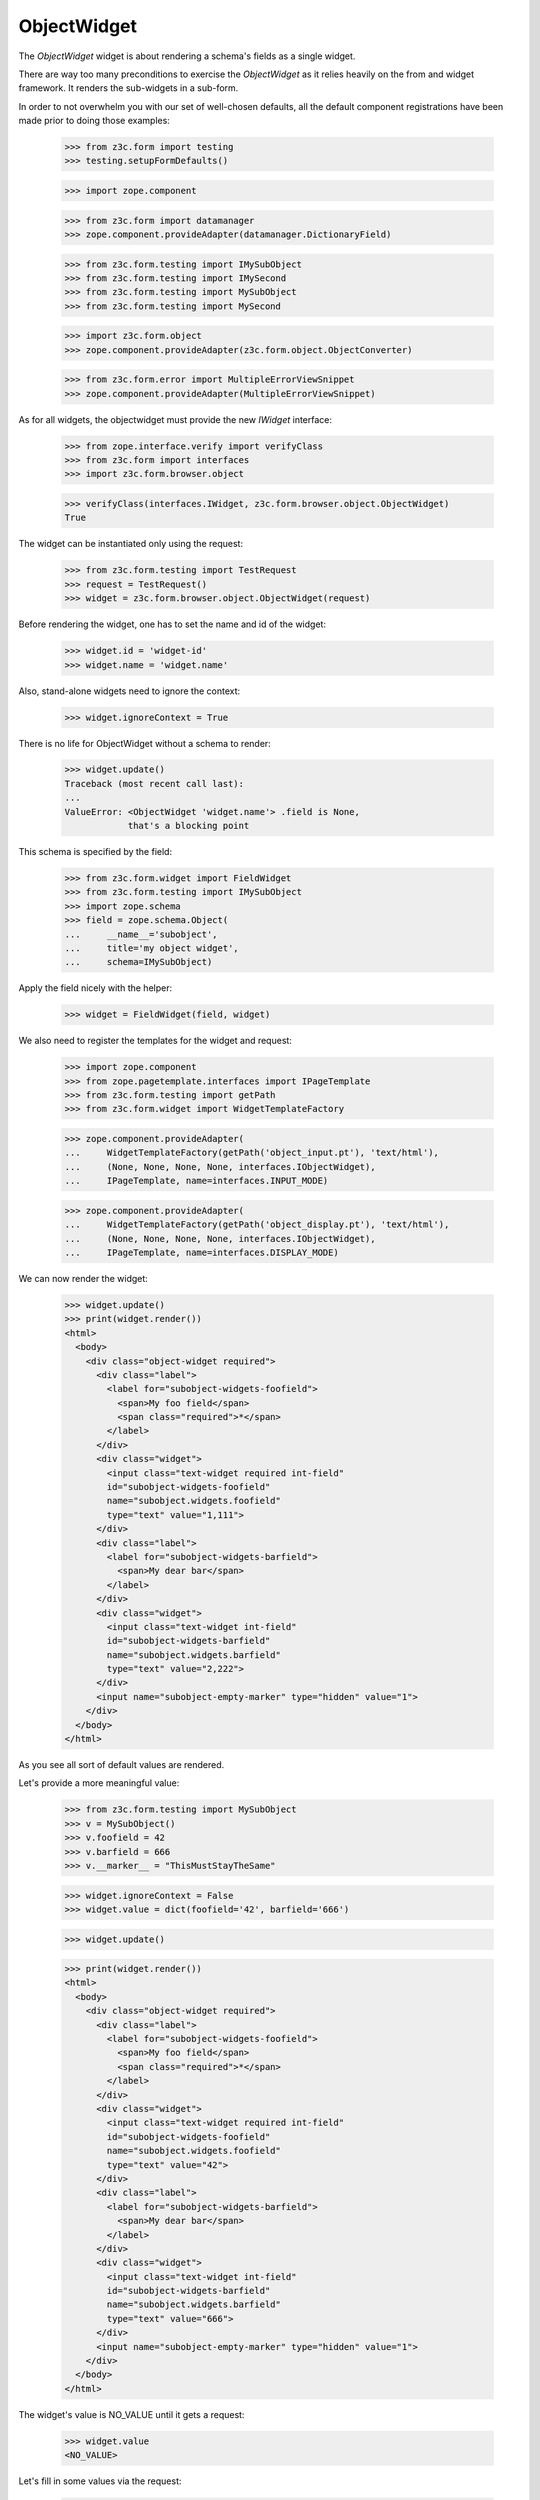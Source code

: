 ObjectWidget
------------

The `ObjectWidget` widget is about rendering a schema's fields as a single
widget.

There are way too many preconditions to exercise the `ObjectWidget` as it
relies heavily on the from and widget framework. It renders the sub-widgets in
a sub-form.

In order to not overwhelm you with our set of well-chosen defaults,
all the default component registrations have been made prior to doing those
examples:

  >>> from z3c.form import testing
  >>> testing.setupFormDefaults()

  >>> import zope.component

  >>> from z3c.form import datamanager
  >>> zope.component.provideAdapter(datamanager.DictionaryField)


  >>> from z3c.form.testing import IMySubObject
  >>> from z3c.form.testing import IMySecond
  >>> from z3c.form.testing import MySubObject
  >>> from z3c.form.testing import MySecond

  >>> import z3c.form.object
  >>> zope.component.provideAdapter(z3c.form.object.ObjectConverter)

  >>> from z3c.form.error import MultipleErrorViewSnippet
  >>> zope.component.provideAdapter(MultipleErrorViewSnippet)

As for all widgets, the objectwidget must provide the new `IWidget`
interface:

  >>> from zope.interface.verify import verifyClass
  >>> from z3c.form import interfaces
  >>> import z3c.form.browser.object

  >>> verifyClass(interfaces.IWidget, z3c.form.browser.object.ObjectWidget)
  True

The widget can be instantiated only using the request:

  >>> from z3c.form.testing import TestRequest
  >>> request = TestRequest()
  >>> widget = z3c.form.browser.object.ObjectWidget(request)

Before rendering the widget, one has to set the name and id of the widget:

  >>> widget.id = 'widget-id'
  >>> widget.name = 'widget.name'

Also, stand-alone widgets need to ignore the context:

  >>> widget.ignoreContext = True

There is no life for ObjectWidget without a schema to render:

  >>> widget.update()
  Traceback (most recent call last):
  ...
  ValueError: <ObjectWidget 'widget.name'> .field is None,
              that's a blocking point

This schema is specified by the field:

  >>> from z3c.form.widget import FieldWidget
  >>> from z3c.form.testing import IMySubObject
  >>> import zope.schema
  >>> field = zope.schema.Object(
  ...     __name__='subobject',
  ...     title='my object widget',
  ...     schema=IMySubObject)

Apply the field nicely with the helper:

  >>> widget = FieldWidget(field, widget)

We also need to register the templates for the widget and request:

  >>> import zope.component
  >>> from zope.pagetemplate.interfaces import IPageTemplate
  >>> from z3c.form.testing import getPath
  >>> from z3c.form.widget import WidgetTemplateFactory

  >>> zope.component.provideAdapter(
  ...     WidgetTemplateFactory(getPath('object_input.pt'), 'text/html'),
  ...     (None, None, None, None, interfaces.IObjectWidget),
  ...     IPageTemplate, name=interfaces.INPUT_MODE)

  >>> zope.component.provideAdapter(
  ...     WidgetTemplateFactory(getPath('object_display.pt'), 'text/html'),
  ...     (None, None, None, None, interfaces.IObjectWidget),
  ...     IPageTemplate, name=interfaces.DISPLAY_MODE)

We can now render the widget:

  >>> widget.update()
  >>> print(widget.render())
  <html>
    <body>
      <div class="object-widget required">
        <div class="label">
          <label for="subobject-widgets-foofield">
            <span>My foo field</span>
            <span class="required">*</span>
          </label>
        </div>
        <div class="widget">
          <input class="text-widget required int-field"
          id="subobject-widgets-foofield"
          name="subobject.widgets.foofield"
          type="text" value="1,111">
        </div>
        <div class="label">
          <label for="subobject-widgets-barfield">
            <span>My dear bar</span>
          </label>
        </div>
        <div class="widget">
          <input class="text-widget int-field"
          id="subobject-widgets-barfield"
          name="subobject.widgets.barfield"
          type="text" value="2,222">
        </div>
        <input name="subobject-empty-marker" type="hidden" value="1">
      </div>
    </body>
  </html>


As you see all sort of default values are rendered.

Let's provide a more meaningful value:

  >>> from z3c.form.testing import MySubObject
  >>> v = MySubObject()
  >>> v.foofield = 42
  >>> v.barfield = 666
  >>> v.__marker__ = "ThisMustStayTheSame"


  >>> widget.ignoreContext = False
  >>> widget.value = dict(foofield='42', barfield='666')

  >>> widget.update()

  >>> print(widget.render())
  <html>
    <body>
      <div class="object-widget required">
        <div class="label">
          <label for="subobject-widgets-foofield">
            <span>My foo field</span>
            <span class="required">*</span>
          </label>
        </div>
        <div class="widget">
          <input class="text-widget required int-field"
          id="subobject-widgets-foofield"
          name="subobject.widgets.foofield"
          type="text" value="42">
        </div>
        <div class="label">
          <label for="subobject-widgets-barfield">
            <span>My dear bar</span>
          </label>
        </div>
        <div class="widget">
          <input class="text-widget int-field"
          id="subobject-widgets-barfield"
          name="subobject.widgets.barfield"
          type="text" value="666">
        </div>
        <input name="subobject-empty-marker" type="hidden" value="1">
      </div>
    </body>
  </html>

The widget's value is NO_VALUE until it gets a request:

  >>> widget.value
  <NO_VALUE>

Let's fill in some values via the request:

  >>> widget.request = TestRequest(form={'subobject.widgets.foofield':'2',
  ...                                    'subobject.widgets.barfield':'999',
  ...                                    'subobject-empty-marker':'1'})
  >>> widget.update()
  >>> print(widget.render())
  <html>
    <body>
      <div class="object-widget required">
        <div class="label">
          <label for="subobject-widgets-foofield">
            <span>My foo field</span>
            <span class="required">*</span>
          </label>
        </div>
        <div class="widget">
          <input class="text-widget required int-field"
          id="subobject-widgets-foofield"
          name="subobject.widgets.foofield"
          type="text" value="2">
        </div>
        <div class="label">
          <label for="subobject-widgets-barfield">
            <span>My dear bar</span>
          </label>
        </div>
        <div class="widget">
          <input class="text-widget int-field"
          id="subobject-widgets-barfield"
          name="subobject.widgets.barfield"
          type="text" value="999">
        </div>
        <input name="subobject-empty-marker" type="hidden" value="1">
      </div>
    </body>
  </html>

Widget value comes from the request:

  >>> wv = widget.value
  >>> pprint(wv)
  {'barfield': '999', 'foofield': '2'}

But our object will not be modified, since there was no "apply"-like control.

  >>> v
  <z3c.form.testing.MySubObject object at ...>
  >>> v.foofield
  42
  >>> v.barfield
  666

The marker must stay (we have to modify the same object):

  >>> v.__marker__
  'ThisMustStayTheSame'


  >>> converter = interfaces.IDataConverter(widget)

  >>> value = converter.toFieldValue(wv)
  Traceback (most recent call last):
  ...
  RuntimeError: No IObjectFactory adapter registered for z3c.form.testing.IMySubObject

We have to register object factory adapters to allow the objectwidget to
create objects:

  >>> from z3c.form.object import registerFactoryAdapter
  >>> registerFactoryAdapter(IMySubObject, MySubObject)
  >>> registerFactoryAdapter(IMySecond, MySecond)

  >>> value = converter.toFieldValue(wv)
  >>> value
  <z3c.form.testing.MySubObject object at ...>
  >>> value.foofield
  2
  >>> value.barfield
  999

This is a different object:

  >>> value.__marker__
  Traceback (most recent call last):
  ...
  AttributeError: 'MySubObject' object has no attribute '__marker__'


Setting missing values on the widget works too:

  >>> widget.value = converter.toWidgetValue(field.missing_value)

  >>> widget.update()

Default values get rendered:

  >>> print(widget.render())
  <div class="object-widget required">
    <div class="label">
      <label for="subobject-widgets-foofield">
        <span>My foo field</span>
        <span class="required">*</span>
      </label>
    </div>
    <div class="widget">
      <input id="subobject-widgets-foofield"
             name="subobject.widgets.foofield"
             class="text-widget required int-field" value="2" type="text" />
    </div>
    <div class="label">
      <label for="subobject-widgets-barfield">
        <span>My dear bar</span>
      </label>
    </div>
    <div class="widget">
      <input id="subobject-widgets-barfield"
             name="subobject.widgets.barfield"
             class="text-widget int-field" value="999" type="text" />
    </div>
    <input name="subobject-empty-marker" type="hidden" value="1" />
  </div>

But on the return we get default values back:

  >>> pprint(widget.value)
  {'barfield': '999', 'foofield': '2'}

  >>> value = converter.toFieldValue(widget.value)
  >>> value
  <z3c.form.testing.MySubObject object at ...>

HMMMM.... do we have to test error handling here?
I'm tempted to leave it out as no widgets seem to do this.

#Error handling is next. Let's use the value "bad" (an invalid integer literal)
#as input for our internal (sub) widget.
#
#  >>> widget.request = TestRequest(form={'subobject.widgets.foofield':'55',
#  ...                                    'subobject.widgets.barfield':'bad',
#  ...                                    'subobject-empty-marker':'1'})
#
#
#  >>> widget.update()
#  >>> print(widget.render())
#  <html>
#    <body>
#      <div class="object-widget required">
#        <div class="label">
#          <label for="subobject-widgets-foofield">
#            <span>My foo field</span>
#            <span class="required">*</span>
#          </label>
#        </div>
#        <div class="widget">
#          <input class="text-widget required int-field"
#          id="subobject-widgets-foofield"
#          name="subobject.widgets.foofield"
#          type="text" value="55">
#        </div>
#        <div class="label">
#          <label for="subobject-widgets-barfield">
#            <span>My dear bar</span>
#          </label>
#        </div>
#        <div class="error">The entered value is not a valid integer literal.</div>
#        <div class="widget">
#          <input class="text-widget int-field"
#          id="subobject-widgets-barfield"
#          name="subobject.widgets.barfield"
#          type="text" value="bad">
#        </div>
#        <input name="subobject-empty-marker" type="hidden" value="1">
#      </div>
#    </body>
#  </html>
#
#Getting the widget value raises the widget errors:
#
#  >>> widget.value
#  Traceback (most recent call last):
#  ...
#  MultipleErrors
#
#Our object still must retain the old values:
#
#  >>> v
#  <z3c.form.testing.MySubObject object at ...>
#  >>> v.foofield
#  42
#  >>> v.barfield
#  666
#  >>> v.__marker__
#  'ThisMustStayTheSame'



In forms
========

Do all that fun in add and edit forms too:


We have to provide an adapter first:

  >>> zope.component.provideAdapter(z3c.form.browser.object.ObjectFieldWidget)

Forms and our objectwidget fire events on add and edit, setup a subscriber
for those:

  >>> eventlog = []
  >>> import zope.lifecycleevent
  >>> @zope.component.adapter(zope.lifecycleevent.ObjectModifiedEvent)
  ... def logEvent(event):
  ...     eventlog.append(event)
  >>> zope.component.provideHandler(logEvent)
  >>> @zope.component.adapter(zope.lifecycleevent.ObjectCreatedEvent)
  ... def logEvent2(event):
  ...     eventlog.append(event)
  >>> zope.component.provideHandler(logEvent2)

  >>> def printEvents():
  ...     for event in eventlog:
  ...         print(str(event))
  ...         if isinstance(event, zope.lifecycleevent.ObjectModifiedEvent):
  ...             for attr in event.descriptions:
  ...                 print(attr.interface)
  ...                 print(sorted(attr.attributes))

We define an interface containing a subobject, and an addform for it:

  >>> from z3c.form import form, field
  >>> from z3c.form.testing import MyObject, IMyObject

Note, that creating an object will print(some information about it:)

  >>> class MyAddForm(form.AddForm):
  ...     fields = field.Fields(IMyObject)
  ...     def create(self, data):
  ...         print("MyAddForm.create")
  ...         pprint(data)
  ...         return MyObject(**data)
  ...     def add(self, obj):
  ...         self.context[obj.name] = obj
  ...     def nextURL(self):
  ...         pass

We create the form and try to update it:

  >>> request = TestRequest()
  >>> myaddform =  MyAddForm(root, request)


  >>> myaddform.update()

As usual, the form contains a widget manager with the expected widget

  >>> list(myaddform.widgets.keys())
  ['subobject', 'name']
  >>> list(myaddform.widgets.values())
  [<ObjectWidget 'form.widgets.subobject'>, <TextWidget 'form.widgets.name'>]

The widget has sub-widgets:

  >>> list(myaddform.widgets['subobject'].widgets.keys())
  ['foofield', 'barfield']

If we want to render the addform, we must give it a template:

  >>> import os
  >>> from zope.browserpage.viewpagetemplatefile import ViewPageTemplateFile
  >>> from zope.browserpage.viewpagetemplatefile import BoundPageTemplate
  >>> from z3c.form import tests
  >>> def addTemplate(form):
  ...     form.template = BoundPageTemplate(
  ...         ViewPageTemplateFile(
  ...             'simple_edit.pt', os.path.dirname(tests.__file__)), form)
  >>> addTemplate(myaddform)

Now rendering the addform renders the subform as well:

  >>> print(myaddform.render())
  <html xmlns="http://www.w3.org/1999/xhtml">
    <body>
      <form action=".">
        <div class="row">
          <label for="form-widgets-subobject">my object</label>
          <div class="object-widget required">
            <div class="label">
              <label for="form-widgets-subobject-widgets-foofield">
                <span>My foo field</span>
                <span class="required">*</span>
              </label>
            </div>
            <div class="widget">
              <input class="text-widget required int-field"
              id="form-widgets-subobject-widgets-foofield"
              name="form.widgets.subobject.widgets.foofield"
              type="text" value="1,111">
            </div>
            <div class="label">
              <label for="form-widgets-subobject-widgets-barfield">
                <span>My dear bar</span>
              </label>
            </div>
            <div class="widget">
              <input class="text-widget int-field"
              id="form-widgets-subobject-widgets-barfield"
              name="form.widgets.subobject.widgets.barfield"
              type="text" value="2,222">
            </div>
            <input name="form.widgets.subobject-empty-marker" type="hidden"
            value="1">
          </div>
        </div>
        <div class="row">
          <label for="form-widgets-name">name</label>
          <input class="text-widget required textline-field" id="form-widgets-name" name="form.widgets.name" type="text" value="">
        </div>
        <div class="action">
          <input class="submit-widget button-field" id="form-buttons-add"
          name="form.buttons.add" type="submit" value="Add">
        </div>
      </form>
    </body>
  </html>


We don't have the object (yet) in the root:

  >>> root['first']
  Traceback (most recent call last):
  ...
  KeyError: 'first'

Let's try to add an object:

  >>> request = TestRequest(form={
  ...     'form.widgets.subobject.widgets.foofield':'66',
  ...     'form.widgets.subobject.widgets.barfield':'99',
  ...     'form.widgets.name':'first',
  ...     'form.widgets.subobject-empty-marker':'1',
  ...     'form.buttons.add':'Add'})
  >>> myaddform.request = request

  >>> myaddform.update()
  MyAddForm.create
  {'name': 'first',
   'subobject': <z3c.form.testing.MySubObject object at ...>}

Wow, it got added:

  >>> root['first']
  <z3c.form.testing.MyObject object at ...>

  >>> root['first'].subobject
  <z3c.form.testing.MySubObject object at ...>

Field values need to be right:

  >>> root['first'].subobject.foofield
  66
  >>> root['first'].subobject.barfield
  99

Let's see our event log:

  >>> len(eventlog)
  4

  >>> printEvents()
  <zope...ObjectCreatedEvent object at ...>
  <zope...ObjectModifiedEvent object at ...>
  z3c.form.testing.IMySubObject
  ['barfield', 'foofield']
  <zope...ObjectCreatedEvent object at ...>
  <zope...contained.ContainerModifiedEvent object at ...>


  >>> eventlog=[]

Let's try to edit that newly added object:

  >>> class MyEditForm(form.EditForm):
  ...     fields = field.Fields(IMyObject)

  >>> editform = MyEditForm(root['first'], TestRequest())
  >>> addTemplate(editform)
  >>> editform.update()

Watch for the widget values in the HTML:

  >>> print(editform.render())
  <html xmlns="http://www.w3.org/1999/xhtml">
    <body>
      <form action=".">
        <div class="row">
          <label for="form-widgets-subobject">my object</label>
          <div class="object-widget required">
            <div class="label">
              <label for="form-widgets-subobject-widgets-foofield">
                <span>My foo field</span>
                <span class="required">*</span>
              </label>
            </div>
            <div class="widget">
              <input class="text-widget required int-field"
              id="form-widgets-subobject-widgets-foofield"
              name="form.widgets.subobject.widgets.foofield"
              type="text" value="66">
            </div>
            <div class="label">
              <label for="form-widgets-subobject-widgets-barfield">
                <span>My dear bar</span>
              </label>
            </div>
            <div class="widget">
              <input class="text-widget int-field"
              id="form-widgets-subobject-widgets-barfield"
              name="form.widgets.subobject.widgets.barfield"
              type="text" value="99">
            </div>
            <input name="form.widgets.subobject-empty-marker" type="hidden"
            value="1">
          </div>
        </div>
        <div class="row">
          <label for="form-widgets-name">name</label>
          <input class="text-widget required textline-field" id="form-widgets-name"
          name="form.widgets.name" type="text" value="first">
        </div>
        <div class="action">
          <input class="submit-widget button-field" id="form-buttons-apply"
          name="form.buttons.apply" type="submit" value="Apply">
        </div>
      </form>
    </body>
  </html>

Let's modify the values:

  >>> request = TestRequest(form={
  ...     'form.widgets.subobject.widgets.foofield':'43',
  ...     'form.widgets.subobject.widgets.barfield':'55',
  ...     'form.widgets.name':'first',
  ...     'form.widgets.subobject-empty-marker':'1',
  ...     'form.buttons.apply':'Apply'})

They are still the same:

  >>> root['first'].subobject.foofield
  66
  >>> root['first'].subobject.barfield
  99

  >>> editform.request = request
  >>> editform.update()

Until we have updated the form:

  >>> root['first'].subobject.foofield
  43
  >>> root['first'].subobject.barfield
  55

Let's see our event log:

  >>> len(eventlog)
  2

  >>> printEvents()
  <zope...ObjectModifiedEvent object at ...>
  z3c.form.testing.IMySubObject
  ['barfield', 'foofield']
  <zope...ObjectModifiedEvent object at ...>
  z3c.form.testing.IMyObject
  ['subobject']


  >>> eventlog=[]


After the update the form says that the values got updated and renders the new
values:

  >>> print(editform.render())
  <html xmlns="http://www.w3.org/1999/xhtml">
    <body>
      <i>Data successfully updated.</i>
      <form action=".">
        <div class="row">
          <label for="form-widgets-subobject">my object</label>
          <div class="object-widget required">
            <div class="label">
              <label for="form-widgets-subobject-widgets-foofield">
                <span>My foo field</span>
                <span class="required">*</span>
              </label>
            </div>
            <div class="widget">
              <input class="text-widget required int-field"
              id="form-widgets-subobject-widgets-foofield"
              name="form.widgets.subobject.widgets.foofield"
              type="text" value="43">
            </div>
            <div class="label">
              <label for="form-widgets-subobject-widgets-barfield">
                <span>My dear bar</span>
              </label>
            </div>
            <div class="widget">
              <input class="text-widget int-field"
              id="form-widgets-subobject-widgets-barfield"
              name="form.widgets.subobject.widgets.barfield"
              type="text" value="55">
            </div>
            <input name="form.widgets.subobject-empty-marker" type="hidden"
            value="1">
          </div>
        </div>
        <div class="row">
          <label for="form-widgets-name">name</label>
          <input class="text-widget required textline-field" id="form-widgets-name"
          name="form.widgets.name" type="text" value="first">
        </div>
        <div class="action">
          <input class="submit-widget button-field" id="form-buttons-apply"
          name="form.buttons.apply" type="submit" value="Apply">
        </div>
      </form>
    </body>
  </html>


Let's see if the widget keeps the old object on editing:

We add a special property to keep track of the object:

  >>> root['first'].__marker__ = "ThisMustStayTheSame"

  >>> root['first'].subobject.foofield
  43
  >>> root['first'].subobject.barfield
  55

Let's modify the values:

  >>> request = TestRequest(form={
  ...     'form.widgets.subobject.widgets.foofield':'666',
  ...     'form.widgets.subobject.widgets.barfield':'999',
  ...     'form.widgets.name':'first',
  ...     'form.widgets.subobject-empty-marker':'1',
  ...     'form.buttons.apply':'Apply'})

  >>> editform.request = request

  >>> editform.update()

Let's check what are ther esults of the update:

  >>> root['first'].subobject.foofield
  666
  >>> root['first'].subobject.barfield
  999
  >>> root['first'].__marker__
  'ThisMustStayTheSame'


Let's make a nasty error, by typing 'bad' instead of an integer:

  >>> request = TestRequest(form={
  ...     'form.widgets.subobject.widgets.foofield':'99',
  ...     'form.widgets.subobject.widgets.barfield':'bad',
  ...     'form.widgets.name':'first',
  ...     'form.widgets.subobject-empty-marker':'1',
  ...     'form.buttons.apply':'Apply'})

  >>> editform.request = request
  >>> eventlog=[]
  >>> editform.update()

Eventlog must be clean:

  >>> len(eventlog)
  0

Watch for the error message in the HTML:
it has to appear at the field itself and at the top of the form:

  >>> print(editform.render())
  <html xmlns="http://www.w3.org/1999/xhtml">
    <body>
      <i>There were some errors.</i>
      <ul>
        <li>
        my object:
          <div class="error">The entered value is not a valid integer literal.</div>
        </li>
      </ul>
      <form action=".">
        <div class="row">
          <b>
            <div class="error">The entered value is not a valid integer literal.</div>
          </b>
          <label for="form-widgets-subobject">my object</label>
          <div class="object-widget required">
            <div class="label">
              <label for="form-widgets-subobject-widgets-foofield">
                <span>My foo field</span>
                <span class="required">*</span>
              </label>
            </div>
            <div class="widget">
              <input class="text-widget required int-field"
              id="form-widgets-subobject-widgets-foofield"
              name="form.widgets.subobject.widgets.foofield"
              type="text" value="99">
            </div>
            <div class="label">
              <label for="form-widgets-subobject-widgets-barfield">
                <span>My dear bar</span>
              </label>
            </div>
            <div class="error">The entered value is not a valid integer literal.</div>
            <div class="widget">
              <input class="text-widget int-field"
              id="form-widgets-subobject-widgets-barfield"
              name="form.widgets.subobject.widgets.barfield"
              type="text" value="bad">
            </div>
            <input name="form.widgets.subobject-empty-marker" type="hidden"
            value="1">
          </div>
        </div>
        <div class="row">
          <label for="form-widgets-name">name</label>
          <input class="text-widget required textline-field" id="form-widgets-name"
          name="form.widgets.name" type="text" value="first">
        </div>
        <div class="action">
          <input class="submit-widget button-field" id="form-buttons-apply"
          name="form.buttons.apply" type="submit" value="Apply">
        </div>
      </form>
    </body>
  </html>

The object values must stay at the old ones:

  >>> root['first'].subobject.foofield
  666
  >>> root['first'].subobject.barfield
  999

Let's make more errors:
Now we enter 'bad' and '999999', where '999999' hits the upper limit of the field.

  >>> request = TestRequest(form={
  ...     'form.widgets.subobject.widgets.foofield':'999999',
  ...     'form.widgets.subobject.widgets.barfield':'bad',
  ...     'form.widgets.name':'first',
  ...     'form.widgets.subobject-empty-marker':'1',
  ...     'form.buttons.apply':'Apply'})

  >>> editform.request = request
  >>> editform.update()

Both errors must appear at the top of the form:

  >>> print(editform.render())
  <html xmlns="http://www.w3.org/1999/xhtml">
    <body>
      <i>There were some errors.</i>
      <ul>
        <li>
        my object:
          <div class="error">Value is too big</div>
          <div class="error">The entered value is not a valid integer literal.</div>
        </li>
      </ul>
      <form action=".">
        <div class="row">
          <b>
            <div class="error">Value is too big</div>
            <div class="error">The entered value is not a valid integer literal.</div>
          </b>
          <label for="form-widgets-subobject">my object</label>
          <div class="object-widget required">
            <div class="label">
              <label for="form-widgets-subobject-widgets-foofield">
                <span>My foo field</span>
                <span class="required">*</span>
              </label>
            </div>
            <div class="error">Value is too big</div>
            <div class="widget">
              <input class="text-widget required int-field"
              id="form-widgets-subobject-widgets-foofield"
              name="form.widgets.subobject.widgets.foofield"
              type="text" value="999999">
            </div>
            <div class="label">
              <label for="form-widgets-subobject-widgets-barfield">
                <span>My dear bar</span>
              </label>
            </div>
            <div class="error">The entered value is not a valid integer literal.</div>
            <div class="widget">
              <input class="text-widget int-field"
              id="form-widgets-subobject-widgets-barfield"
              name="form.widgets.subobject.widgets.barfield"
              type="text" value="bad">
            </div>
            <input name="form.widgets.subobject-empty-marker" type="hidden"
            value="1">
          </div>
        </div>
        <div class="row">
          <label for="form-widgets-name">name</label>
          <input class="text-widget required textline-field" id="form-widgets-name"
          name="form.widgets.name" type="text" value="first">
        </div>
        <div class="action">
          <input class="submit-widget button-field" id="form-buttons-apply"
          name="form.buttons.apply" type="submit" value="Apply">
        </div>
      </form>
    </body>
  </html>

And of course, the object values do not get modified:

  >>> root['first'].subobject.foofield
  666
  >>> root['first'].subobject.barfield
  999

Simple but often used use-case is the display form:

  >>> editform = MyEditForm(root['first'], TestRequest())
  >>> addTemplate(editform)
  >>> editform.mode = interfaces.DISPLAY_MODE
  >>> editform.update()
  >>> print(editform.render())
  <html xmlns="http://www.w3.org/1999/xhtml">
    <body>
      <form action=".">
        <div class="row">
          <label for="form-widgets-subobject">my object</label>
          <div class="object-widget">
            <div class="label">
              <label for="form-widgets-subobject-widgets-foofield">
                <span>My foo field</span>
                <span class="required">*</span>
              </label>
            </div>
            <div class="widget">
              <span class="text-widget int-field"
              id="form-widgets-subobject-widgets-foofield">666</span>
            </div>
            <div class="label">
              <label for="form-widgets-subobject-widgets-barfield">
                <span>My dear bar</span>
              </label>
            </div>
            <div class="widget">
              <span class="text-widget int-field"
              id="form-widgets-subobject-widgets-barfield">999</span>
            </div>
          </div>
        </div>
        <div class="row">
          <label for="form-widgets-name">name</label>
          <span class="text-widget textline-field"
          id="form-widgets-name">first</span>
        </div>
        <div class="action">
          <input class="submit-widget button-field"
          id="form-buttons-apply" name="form.buttons.apply" type="submit" value="Apply">
        </div>
      </form>
    </body>
  </html>


Let's see what happens in HIDDEN_MODE:
(not quite sane thing, but we want to see the objectwidget rendered in hidden
mode)

  >>> zope.component.provideAdapter(
  ...     WidgetTemplateFactory(getPath('object_hidden.pt'), 'text/html'),
  ...     (None, None, None, None, interfaces.IObjectWidget),
  ...     IPageTemplate, name=interfaces.HIDDEN_MODE)


  >>> editform = MyEditForm(root['first'], TestRequest())
  >>> addTemplate(editform)
  >>> editform.mode = interfaces.HIDDEN_MODE
  >>> editform.update()

Note, that the labels and the button is there because the form template for testing
does/should not care about the form being hidden.
What matters is that the objectwidget is rendered hidden.

  >>> print(editform.render())
  <html xmlns="http://www.w3.org/1999/xhtml">
    <body>
      <form action=".">
        <div class="row">
          <label for="form-widgets-subobject">my object</label>
          <input id="form-widgets-subobject-widgets-foofield"
                 name="form.widgets.subobject.widgets.foofield"
                 value="666" class="hidden-widget" type="hidden" />
          <input id="form-widgets-subobject-widgets-barfield"
                 name="form.widgets.subobject.widgets.barfield"
                 value="999" class="hidden-widget" type="hidden" />
        </div>
        <div class="row">
          <label for="form-widgets-name">name</label>
          <input id="form-widgets-name" name="form.widgets.name"
                 value="first" class="hidden-widget" type="hidden" />
        </div>
        <div class="action">
         <input id="form-buttons-apply" name="form.buttons.apply"
                class="submit-widget button-field" value="Apply" type="submit" />
        </div>
      </form>
    </body>
  </html>



Editforms might use dicts as context:

  >>> newsub = MySubObject()
  >>> newsub.foofield = 78
  >>> newsub.barfield = 87

  >>> class MyEditFormDict(form.EditForm):
  ...     fields = field.Fields(IMyObject)
  ...     def getContent(self):
  ...         return {'subobject': newsub, 'name': 'blooki'}

  >>> editform = MyEditFormDict(None, TestRequest())
  >>> addTemplate(editform)
  >>> editform.update()

Watch for the widget values in the HTML:

  >>> print(editform.render())
  <html xmlns="http://www.w3.org/1999/xhtml">
    <body>
      <form action=".">
        <div class="row">
          <label for="form-widgets-subobject">my object</label>
          <div class="object-widget required">
            <div class="label">
              <label for="form-widgets-subobject-widgets-foofield">
                <span>My foo field</span>
                <span class="required">*</span>
              </label>
            </div>
            <div class="widget">
              <input class="text-widget required int-field"
              id="form-widgets-subobject-widgets-foofield"
              name="form.widgets.subobject.widgets.foofield"
              type="text" value="78">
            </div>
            <div class="label">
              <label for="form-widgets-subobject-widgets-barfield">
                <span>My dear bar</span>
              </label>
            </div>
            <div class="widget">
              <input class="text-widget int-field"
              id="form-widgets-subobject-widgets-barfield"
              name="form.widgets.subobject.widgets.barfield"
              type="text" value="87">
            </div>
            <input name="form.widgets.subobject-empty-marker" type="hidden"
            value="1">
          </div>
        </div>
        <div class="row">
          <label for="form-widgets-name">name</label>
          <input class="text-widget required textline-field" id="form-widgets-name"
          name="form.widgets.name" type="text" value="blooki">
        </div>
        <div class="action">
          <input class="submit-widget button-field" id="form-buttons-apply"
          name="form.buttons.apply" type="submit" value="Apply">
        </div>
      </form>
    </body>
  </html>

Let's modify the values:

  >>> request = TestRequest(form={
  ...     'form.widgets.subobject.widgets.foofield':'43',
  ...     'form.widgets.subobject.widgets.barfield':'55',
  ...     'form.widgets.name':'first',
  ...     'form.widgets.subobject-empty-marker':'1',
  ...     'form.buttons.apply':'Apply'})

They are still the same:

  >>> newsub.foofield
  78
  >>> newsub.barfield
  87

Until updating the form:

  >>> editform.request = request
  >>> eventlog=[]

  >>> editform.update()

  >>> newsub.foofield
  43
  >>> newsub.barfield
  55

  >>> len(eventlog)
  2
  >>> printEvents()
  <zope...ObjectModifiedEvent object at ...>
  z3c.form.testing.IMySubObject
  ['barfield', 'foofield']
  <zope...ObjectModifiedEvent object at ...>
  z3c.form.testing.IMyObject
  ['name', 'subobject']


Object in an Object situation
=============================


We define an interface containing a subobject, and an addform for it:

  >>> from z3c.form import form, field
  >>> from z3c.form.testing import IMyComplexObject

Note, that creating an object will print some information about it:

  >>> class MyAddForm(form.AddForm):
  ...     fields = field.Fields(IMyComplexObject)
  ...     def create(self, data):
  ...         print("MyAddForm.create", str(data))
  ...         return MyObject(**data)
  ...     def add(self, obj):
  ...         self.context[obj.name] = obj
  ...     def nextURL(self):
  ...         pass

We create the form and try to update it:

  >>> request = TestRequest()

  >>> myaddform =  MyAddForm(root, request)

  >>> myaddform.update()

As usual, the form contains a widget manager with the expected widget

  >>> list(myaddform.widgets.keys())
  ['subobject', 'name']
  >>> list(myaddform.widgets.values())
  [<ObjectWidget 'form.widgets.subobject'>, <TextWidget 'form.widgets.name'>]

The addform has our ObjectWidget which in turn contains the sub-widgets:

  >>> list(myaddform.widgets['subobject'].widgets.keys())
  ['subfield', 'moofield']

  >>> list(myaddform.widgets['subobject'].widgets['subfield'].widgets.keys())
  ['foofield', 'barfield']

If we want to render the addform, we must give it a template:

  >>> addTemplate(myaddform)

Now rendering the addform renders the subform as well:

  >>> print(myaddform.render())
  <html xmlns="http://www.w3.org/1999/xhtml">
    <body>
      <form action=".">
        <div class="row">
          <label for="form-widgets-subobject">my object</label>
          <div class="object-widget required">
            <div class="label">
              <label for="form-widgets-subobject-widgets-subfield">
                <span>Second-subobject</span>
                <span class="required">*</span>
              </label>
            </div>
            <div class="widget">
              <div class="object-widget required">
                <div class="label">
                  <label for="form-widgets-subobject-widgets-subfield-widgets-foofield">
                    <span>My foo field</span>
                    <span class="required">*</span>
                  </label>
                </div>
                <div class="widget">
                  <input class="text-widget required int-field"
                  id="form-widgets-subobject-widgets-subfield-widgets-foofield"
                  name="form.widgets.subobject.widgets.subfield.widgets.foofield"
                  type="text" value="1,111">
                </div>
                <div class="label">
                  <label for="form-widgets-subobject-widgets-subfield-widgets-barfield">
                    <span>My dear bar</span>
                  </label>
                </div>
                <div class="widget">
                  <input class="text-widget int-field"
                  id="form-widgets-subobject-widgets-subfield-widgets-barfield"
                  name="form.widgets.subobject.widgets.subfield.widgets.barfield"
                  type="text" value="2,222">
                </div>
                <input name="form.widgets.subobject.widgets.subfield-empty-marker" type="hidden" value="1">
              </div>
            </div>
            <div class="label">
              <label for="form-widgets-subobject-widgets-moofield">
                <span>Something</span>
                <span class="required">*</span>
              </label>
            </div>
            <div class="widget">
              <input class="text-widget required textline-field"
              id="form-widgets-subobject-widgets-moofield"
              name="form.widgets.subobject.widgets.moofield" type="text" value="">
            </div>
            <input name="form.widgets.subobject-empty-marker" type="hidden" value="1">
          </div>
        </div>
        <div class="row">
          <label for="form-widgets-name">name</label>
          <input class="text-widget required textline-field"
          id="form-widgets-name" name="form.widgets.name" type="text" value="">
        </div>
        <div class="action">
          <input class="submit-widget button-field" id="form-buttons-add" name="form.buttons.add" type="submit" value="Add">
        </div>
      </form>
    </body>
  </html>


Coverage happiness
##################

Converting interfaces.NO_VALUE holds None:

  >>> converter.toFieldValue(interfaces.NO_VALUE) is None
  True


This is a complicated case.
Happens when the context is a dict, and the dict misses the field.
(Note, we're making ``sub__object`` instead of ``subobject``)

  >>> context = dict(sub__object=None, foo=123, bar=456)

All the story the create a widget:

  >>> field = zope.schema.Object(
  ...     __name__='subobject',
  ...     title='my object widget',
  ...     schema=IMySubObject)

  >>> wv = z3c.form.object.ObjectWidgetValue(
  ...     {'foofield': '2', 'barfield': '999'})

  >>> request = TestRequest()
  >>> widget = z3c.form.browser.object.ObjectWidget(request)
  >>> widget = FieldWidget(field, widget)
  >>> widget.context = context
  >>> widget.value = wv
  >>> widget.update()
  >>> converter = interfaces.IDataConverter(widget)

And still we get a MySubObject, no failure:

  >>> value = converter.toFieldValue(wv)
  >>> value
  <z3c.form.testing.MySubObject object at ...>
  >>> value.foofield
  2
  >>> value.barfield
  999


Easy (after the previous).
In case the previous value on the context is None (or missing).
We need to create a new object to be able to set properties on.

  >>> context['subobject'] = None
  >>> value = converter.toFieldValue(wv)
  >>> value
  <z3c.form.testing.MySubObject object at ...>
  >>> value.foofield
  2
  >>> value.barfield
  999

In case there is something that cannot be adapted to the right interface,
it just burps:
(might be an idea to create in this case also a new blank object)

  >>> context['subobject'] = 'brutal'
  >>> converter.toFieldValue(wv)
  Traceback (most recent call last):
  ...
  TypeError: ('Could not adapt', 'brutal',
  z3c.form.testing.IMySubObject

  >>> context['subobject'] = None


One more.
Value to convert misses a field. Should never happen actually:

  >>> wv = z3c.form.object.ObjectWidgetValue(
  ...     {'foofield': '2'})
  >>> value = converter.toFieldValue(wv)

Known property is set:

  >>> value.foofield
  2

Unknown sticks ti it's default value:

  >>> value.barfield
  2222
